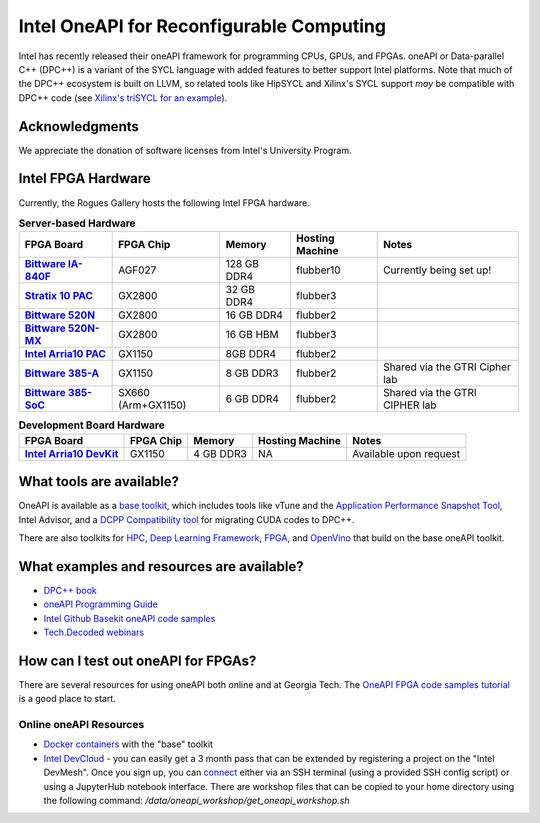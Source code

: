 ============
Intel OneAPI for Reconfigurable Computing
============

Intel has recently released their oneAPI framework for programming CPUs, GPUs, and FPGAs. oneAPI or Data-parallel C++ (DPC++) is a variant of the SYCL language with added features to better support Intel platforms. Note that much of the DPC++ ecosystem is built on LLVM, so related tools like HipSYCL and Xilinx's SYCL support *may* be compatible with DPC++ code (see `Xilinx's triSYCL for an example <https://github.com/triSYCL/sycl/blob/sycl/unified/next/sycl/doc/GettingStartedXilinxFPGA.md>`__).


Acknowledgments
---------------
We appreciate the donation of software licenses from Intel's University Program.

Intel FPGA Hardware
--------------------

Currently, the Rogues Gallery hosts the following Intel FPGA hardware.

.. list-table:: **Server-based Hardware**
    :widths: auto
    :header-rows: 1
    :stub-columns: 1

    * - FPGA Board
      - FPGA Chip
      - Memory
      - Hosting Machine
      - Notes
    * - `Bittware IA-840F <https://www.bittware.com/fpga/ia-840f/>`__
      - AGF027
      - 128 GB DDR4
      - flubber10
      - Currently being set up!
    * - `Stratix 10 PAC <https://www.intel.com/content/www/us/en/products/sku/193921/intel-fpga-pac-d5005/specifications.html>`__
      - GX2800
      - 32 GB DDR4
      - flubber3
      - 
      
    * -  `Bittware 520N <https://www.bittware.com/fpga/520n/>`__
      - GX2800
      - 16 GB DDR4
      - flubber2
      -
    * -  `Bittware 520N-MX <https://www.bittware.com/fpga/520n-mx/>`__
      - GX2800
      - 16 GB HBM
      - flubber3
      -
    * - `Intel Arria10 PAC <https://www.intel.com/content/www/us/en/programmable/products/boards_and_kits/dev-kits/altera/acceleration-card-arria-10-gx/overview.html>`__
      - GX1150
      - 8GB DDR4
      - flubber2
      -
    * - `Bittware 385-A <https://www.bittware.com/fpga/385a/>`__
      - GX1150
      - 8 GB DDR3
      - flubber2
      - Shared via the GTRI Cipher lab
    * - `Bittware 385-SoC <https://www.bittware.com/fpga/385a-soc/>`__
      - SX660 (Arm+GX1150)
      - 6 GB DDR4
      - flubber2
      - Shared via the GTRI CIPHER lab


.. list-table:: **Development Board Hardware**
    :widths: auto
    :header-rows: 1
    :stub-columns: 1

    * - FPGA Board
      - FPGA Chip
      - Memory
      - Hosting Machine
      - Notes
    * - `Intel Arria10 DevKit <https://www.intel.com/content/www/us/en/programmable/products/boards_and_kits/dev-kits/altera/kit-a10-gx-fpga.html>`__
      - GX1150
      - 4 GB DDR3 
      - NA
      - Available upon request

What tools are available?
----------------------------

OneAPI is available as a `base toolkit <https://software.intel.com/en-us/oneapi/base-kit>`_, which includes tools like vTune and the `Application Performance Snapshot Tool <https://software.intel.com/en-us/node/836966>`_, Intel Advisor, and a `DCPP Compatibility tool <https://software.intel.com/en-us/articles/release-notes-for-intel-dpcpp-compatibility-tool>`_ for migrating CUDA codes to DPC++.

There are also toolkits for `HPC <https://software.intel.com/en-us/oneapi/hpc-kit>`_, `Deep Learning Framework <https://software.intel.com/en-us/oneapi/dlfd-kit>`_, `FPGA <https://software.intel.com/en-us/oneapi/fpga>`_, and `OpenVino  <https://software.intel.com/en-us/openvino-toolkit>`_ that build on the base oneAPI toolkit.

What examples and resources are available?
----------------------------

* `DPC++ book <https://jamesreinders.com/dpcpp/>`_
* `oneAPI Programming Guide <https://software.intel.com/en-us/oneapi-programming-guide>`_
* `Intel Github Basekit oneAPI code samples <https://github.com/intel/basekit-code-samples>`_
* `Tech.Decoded webinars <https://techdecoded.intel.io>`_

How can I test out oneAPI for FPGAs?
----------------------------

There are several resources for using oneAPI both online and at Georgia Tech. The `OneAPI FPGA code samples tutorial <https://www.intel.com/content/www/us/en/developer/articles/code-sample/explore-dpcpp-through-intel-fpga-code-samples.html>`__ is a good place to start.

Online oneAPI Resources
~~~~~~~~~~~~~~~~~~~~~~
* `Docker containers <https://github.com/intel/oneapi-containers>`_ with the "base" toolkit
* `Intel DevCloud <https://intelsoftwaresites.secure.force.com/devcloud/oneapi>`_ - you can easily get a 3 month pass that can be extended by registering a project on the "Intel DevMesh". Once you sign up, you can `connect <https://devcloud.intel.com/oneapi/connect/>`_ either via an SSH terminal (using a provided SSH config script) or using a JupyterHub notebook interface. There are workshop files that can be copied to your home directory using the following command: `/data/oneapi_workshop/get_oneapi_workshop.sh`
